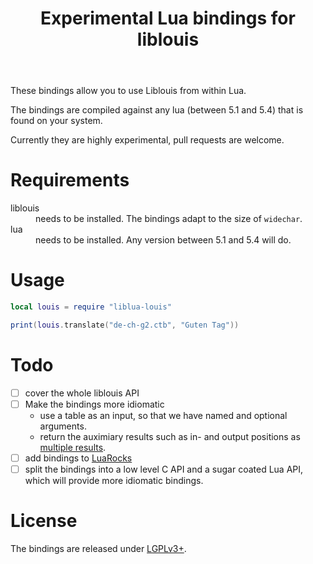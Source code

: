#+TITLE: Experimental Lua bindings for liblouis

These bindings allow you to use Liblouis from within Lua.

The bindings are compiled against any lua (between 5.1 and 5.4) that
is found on your system.

Currently they are highly experimental, pull requests are welcome.

* Requirements
- liblouis :: needs to be installed. The bindings adapt to the size of
              ~widechar~.
- lua :: needs to be installed. Any version between 5.1 and 5.4 will do.

* Usage
#+BEGIN_SRC lua
local louis = require "liblua-louis"

print(louis.translate("de-ch-g2.ctb", "Guten Tag"))
#+END_SRC

* Todo
- [ ] cover the whole liblouis API
- [ ] Make the bindings more idiomatic
  - use a table as an input, so that we have named and optional
    arguments.
  - return the auximiary results such as in- and output positions as
    [[http://www.lua.org/pil/5.1.html][multiple results]].
- [ ] add bindings to [[https://luarocks.org/][LuaRocks]]
- [ ] split the bindings into a low level C API and a sugar coated Lua
  API, which will provide more idiomatic bindings.

* License
The bindings are released under [[https://www.gnu.org/licenses/lgpl-3.0.en.html][LGPLv3+]].


